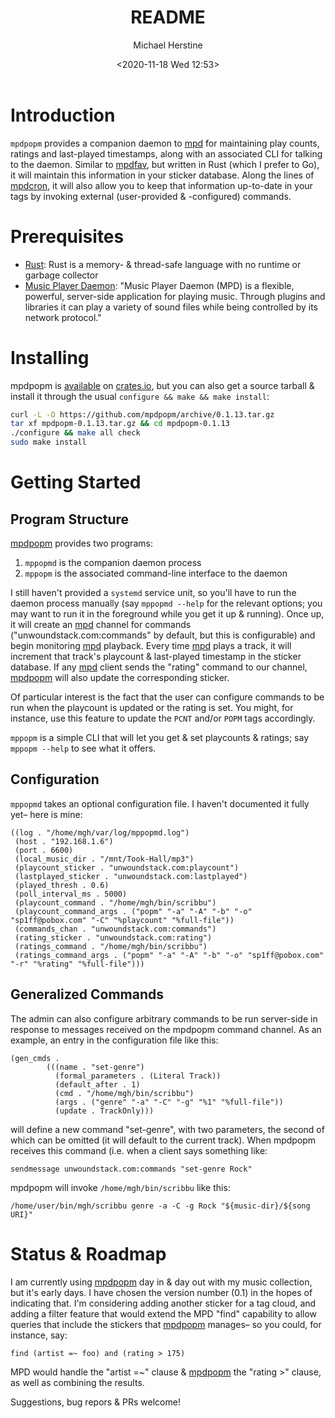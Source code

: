 #+TITLE: README
#+DESCRIPTION: mpdpopm
#+AUTHOR: Michael Herstine
#+EMAIL: sp1ff@pobox.com
#+DATE: <2020-11-18 Wed 12:53>
#+AUTODATE: t

* Introduction

=mpdpopm= provides a companion daemon to [[https://www.musicpd.org/][mpd]] for maintaining play counts, ratings and last-played timestamps, along with an associated CLI for talking to the daemon. Similar to [[https://github.com/vincent-petithory/mpdfav][mpdfav]], but written in Rust (which I prefer to Go), it will maintain this information in your sticker database. Along the lines of [[https://alip.github.io/mpdcron][mpdcron]], it will also allow you to keep that information up-to-date in your tags by invoking external (user-provided & -configured) commands.

* Prerequisites

  - [[https://www.rust-lang.org/tools/install][Rust]]: Rust is a memory- & thread-safe language with no runtime or garbage collector
  - [[https://www.musicpd.org/][Music Player Daemon]]: "Music Player Daemon (MPD) is a flexible, powerful, server-side application for playing music. Through plugins and libraries it can play a variety of sound files while being controlled by its network protocol."

* Installing

mpdpopm is [[https://crates.io/crates/mpdpopm][available]] on [[https://crates.io/][crates.io]], but you can also get a source tarball & install it through the usual =configure && make && make install=:

#+BEGIN_SRC bash
curl -L -O https://github.com/mpdpopm/archive/0.1.13.tar.gz
tar xf mpdpopm-0.1.13.tar.gz && cd mpdpopm-0.1.13
./configure && make all check
sudo make install
#+END_SRC

* Getting Started

** Program Structure

[[https://github.com/sp1ff/mpdpopm][mpdpopm]] provides two programs:

  1. =mppopmd= is the companion daemon process
  2. =mppopm= is the associated command-line interface to the daemon

I still haven't provided a =systemd= service unit, so you'll have to run the daemon process manually (say =mppopmd --help= for the relevant options; you may want to run it in the foreground while you get it up & running). Once up, it will create an [[https://www.musicpd.org/][mpd]] channel for commands ("unwoundstack.com:commands" by default, but this is configurable) and begin monitoring [[https://www.musicpd.org/][mpd]] playback. Every time [[https://www.musicpd.org/][mpd]] plays a track, it will increment that track's playcount & last-played timestamp in the sticker database. If any [[https://www.musicpd.org/][mpd]] client sends the "rating" command to our channel, [[https://github.com/sp1ff/mpdpopm][mpdpopm]] will also update the corresponding sticker.

Of particular interest is the fact that the user can configure commands to be run when the playcount is updated or the rating is set. You might, for instance, use this feature to update the =PCNT= and/or =POPM= tags accordingly.

=mppopm= is a simple CLI that will let you get & set playcounts & ratings; say =mppopm --help= to see what it offers.

** Configuration

=mppopmd= takes an optional configuration file. I haven't documented it fully yet-- here is mine:

#+BEGIN_EXAMPLE
  ((log . "/home/mgh/var/log/mppopmd.log")
   (host . "192.168.1.6")
   (port . 6600)
   (local_music_dir . "/mnt/Took-Hall/mp3")
   (playcount_sticker . "unwoundstack.com:playcount")
   (lastplayed_sticker . "unwoundstack.com:lastplayed")
   (played_thresh . 0.6)
   (poll_interval_ms . 5000)
   (playcount_command . "/home/mgh/bin/scribbu")
   (playcount_command_args . ("popm" "-a" "-A" "-b" "-o" "sp1ff@pobox.com" "-C" "%playcount" "%full-file"))
   (commands_chan . "unwoundstack.com:commands")
   (rating_sticker . "unwoundstack.com:rating")
   (ratings_command . "/home/mgh/bin/scribbu")
   (ratings_command_args . ("popm" "-a" "-A" "-b" "-o" "sp1ff@pobox.com" "-r" "%rating" "%full-file")))
#+END_EXAMPLE

** Generalized Commands

The admin can also configure arbitrary commands to be run server-side in response to messages received on the mpdpopm command channel. As an example, an entry in the configuration file like this:

#+BEGIN_EXAMPLE
  (gen_cmds .
          (((name . "set-genre")
            (formal_parameters . (Literal Track))
            (default_after . 1)
            (cmd . "/home/mgh/bin/scribbu")
            (args . ("genre" "-a" "-C" "-g" "%1" "%full-file"))
            (update . TrackOnly)))
#+END_EXAMPLE

will define a new command "set-genre", with two parameters, the second of which can be omitted (it will default to the current track). When mpdpopm receives this command (i.e. when a client says something like:

#+BEGIN_EXAMPLE
  sendmessage unwoundstack.com:commands "set-genre Rock"
#+END_EXAMPLE

mpdpopm will invoke =/home/mgh/bin/scribbu= like this:

#+BEGIN_EXAMPLE
  /home/user/bin/mgh/scribbu genre -a -C -g Rock "${music-dir}/${song URI}"
#+END_EXAMPLE

* Status & Roadmap

I am currently using [[https://github.com/sp1ff/mpdpopm][mpdpopm]] day in & day out with my music collection, but it's early days. I have chosen the version number (0.1) in the hopes of indicating that. I'm considering adding another sticker for a tag cloud, and adding a filter feature that would extend the MPD "find" capability to allow queries that include the stickers that [[https://github.com/sp1ff/mpdpopm][mpdpopm]] manages-- so you could, for instance, say:

#+BEGIN_EXAMPLE
find (artist =~ foo) and (rating > 175)
#+END_EXAMPLE

MPD would handle the "artist =~" clause & [[https://github.com/sp1ff/mpdpopm][mpdpopm]] the "rating >" clause, as well as combining the results.

Suggestions, bug repors & PRs welcome!
